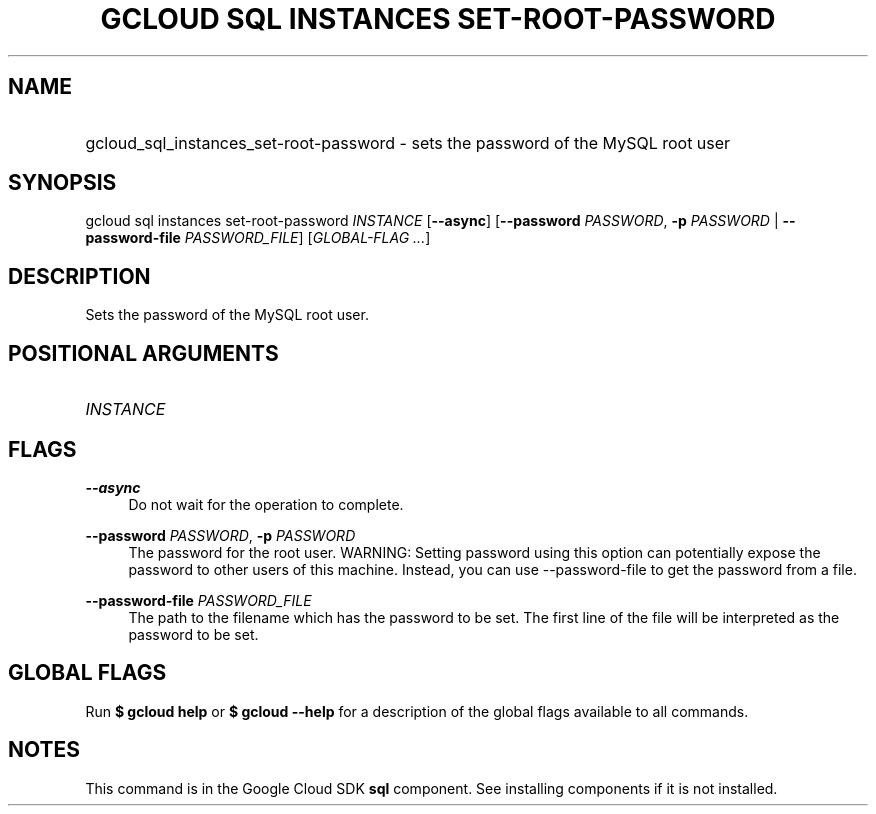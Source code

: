 .TH "GCLOUD SQL INSTANCES SET-ROOT-PASSWORD" "1" "" "" ""
.ie \n(.g .ds Aq \(aq
.el       .ds Aq '
.nh
.ad l
.SH "NAME"
.HP
gcloud_sql_instances_set-root-password \- sets the password of the MySQL root user
.SH "SYNOPSIS"
.sp
gcloud sql instances set\-root\-password \fIINSTANCE\fR [\fB\-\-async\fR] [\fB\-\-password\fR \fIPASSWORD\fR, \fB\-p\fR \fIPASSWORD\fR | \fB\-\-password\-file\fR \fIPASSWORD_FILE\fR] [\fIGLOBAL\-FLAG \&...\fR]
.SH "DESCRIPTION"
.sp
Sets the password of the MySQL root user\&.
.SH "POSITIONAL ARGUMENTS"
.HP
\fIINSTANCE\fR
.RE
.SH "FLAGS"
.PP
\fB\-\-async\fR
.RS 4
Do not wait for the operation to complete\&.
.RE
.PP
\fB\-\-password\fR \fIPASSWORD\fR, \fB\-p\fR \fIPASSWORD\fR
.RS 4
The password for the root user\&. WARNING: Setting password using this option can potentially expose the password to other users of this machine\&. Instead, you can use \-\-password\-file to get the password from a file\&.
.RE
.PP
\fB\-\-password\-file\fR \fIPASSWORD_FILE\fR
.RS 4
The path to the filename which has the password to be set\&. The first line of the file will be interpreted as the password to be set\&.
.RE
.SH "GLOBAL FLAGS"
.sp
Run \fB$ \fR\fBgcloud\fR\fB help\fR or \fB$ \fR\fBgcloud\fR\fB \-\-help\fR for a description of the global flags available to all commands\&.
.SH "NOTES"
.sp
This command is in the Google Cloud SDK \fBsql\fR component\&. See installing components if it is not installed\&.
